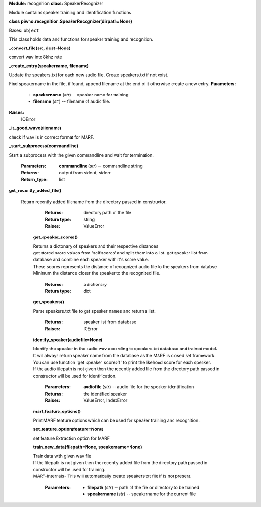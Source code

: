 **Module:** recognition
**class:** SpeakerRecognizer

Module contains speaker training and identification functions

**class piwho.recognition.SpeakerRecognizer(dirpath=None)**

Bases: ``object``

| This class holds data and functions for speaker training and
  recognition.

**_convert_file(src, dest=None)**

convert wav into 8khz rate

**_create_entry(speakername, filename)**

Update the speakers.txt for each new audio file. Create
speakers.txt if not exist.

Find speakername in the file, if found, append filename at the
end of it otherwise create a new entry.
**Parameters:**
 * **speakername** (*str*) -- speaker name for training
 * **filename** (*str*) -- filename of audio file.

**Raises:**
 IOError

**_is_good_wave(filename)**

|  check if wav is in correct format for MARF.

**_start_subprocess(commandline)**

|  Start a subprocess with the given commandline and wait for
   termination.

   :Parameters:
      **commandline** (*str*) -- commandline string

   :Returns:
      output from stdout, stderr

   :Return_type: list

**get_recently_added_file()**

 | Return recently added filename from the directory passed in
   constructor.

      :Returns:
         directory path of the file

      :Return type:
         string

      :Raises:
         ValueError

   **get_speaker_scores()**

   |   Returns a dictonary of speakers and their respective distances.

   |   get stored score values from 'self.scores' and split them into a
      list. get speaker list from database and combine each speaker
      with it's score value.

   |   These scores represents the distance of recognized audio file to
      the speakers from databse.

   |   Minimum the distance closer the speaker to the recognized file.

      :Returns:
         a dictionary

      :Return type:
         dict

   **get_speakers()**
    
   |   Parse speakers.txt file to get speaker names and return a list.

      :Returns:
         speaker list from database

      :Raises:
         IOError

   **identify_speaker(audiofile=None)**
   
   |   Identify the speaker in the audio wav according to speakers.txt
      database and trained model.

   |   It will always return speaker name from the database as the MARF
      is closed set framework.

   |   You can use function 'get_speaker_scores()' to print the
      likehood score for each speaker.

   |   If the audio filepath is not given then the recently added file
      from the directory path passed in constructor will be used for identification.

      :Parameters:
         **audiofile** (*str*) -- audio file for the speaker
         identification

      :Returns:
         the identified speaker

      :Raises:
         ValueError, IndexError

   **marf_feature_options()**

   |   Print MARF feature options which can be used for speaker
      training and recognition.

   **set_feature_option(feature=None)**

   |   set feature Extraction option for MARF

   **train_new_data(filepath=None, speakername=None)**

   |   Train data with given wav file

   |   If the filepath is not given then the recently added file from the
      directory path passed in constructor will be used for training.

   |   MARF-internals- This will automatically create speakers.txt file
      if is not present.

      :Parameters:
         * **filepath** (*str*) -- path of the file or directory to be
           trained

         * **speakername** (*str*) -- speakername for the current file


